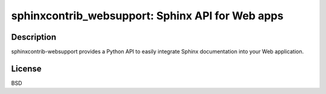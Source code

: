 sphinxcontrib_websupport: Sphinx API for Web apps
=================================================

Description
-----------

sphinxcontrib-websupport provides a Python API to easily integrate
Sphinx documentation into your Web application.

License
-------

BSD
